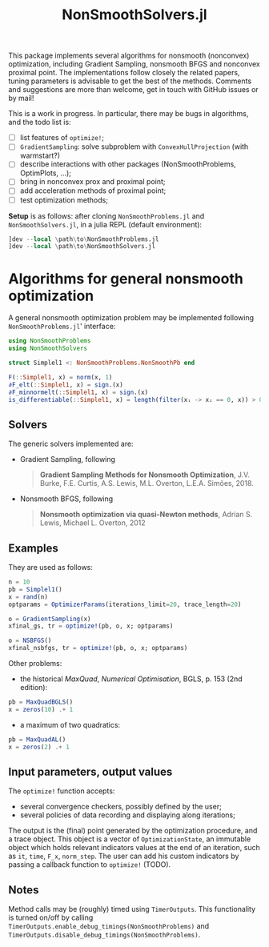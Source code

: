 #+TITLE: NonSmoothSolvers.jl

This package implements several algorithms for nonsmooth (nonconvex) optimization, including Gradient Sampling, nonsmooth BFGS and nonconvex proximal point. The implementations follow closely the related papers, tuning parameters is advisable to get the best of the methods. Comments and suggestions are more than welcome, get in touch with GitHub issues or by mail!

This is a work in progress. In particular, there may be bugs in algorithms, and the todo list is:
- [ ] list features of ~optimize!~;
- [ ] ~GradientSampling~: solve subproblem with ~ConvexHullProjection~ (with warmstart?)
- [ ] describe interactions with other packages (NonSmoothProblems, OptimPlots, ...);
- [ ] bring in nonconvex prox and proximal point;
- [ ] add acceleration methods of proximal point;
- [ ] test optimization methods;

**Setup** is as follows: after cloning ~NonSmoothProblems.jl~ and ~NonSmoothSolvers.jl~, in a julia REPL (default environment):
#+begin_src julia
]dev --local \path\to\NonSmoothProblems.jl
]dev --local \path\to\NonSmoothSolvers.jl
#+end_src

* Algorithms for general nonsmooth optimization

A general nonsmooth optimization problem may be implemented following ~NonSmoothProblems.jl~' interface:
#+begin_src julia
using NonSmoothProblems
using NonSmoothSolvers

struct Simplel1 <: NonSmoothProblems.NonSmoothPb end

F(::Simplel1, x) = norm(x, 1)
∂F_elt(::Simplel1, x) = sign.(x)
∂F_minnormelt(::Simplel1, x) = sign.(x)
is_differentiable(::Simplel1, x) = length(filter(xᵢ -> xᵢ == 0, x)) > 0
#+end_src

** Solvers
The generic solvers implemented are:
- Gradient Sampling, following
  #+begin_quote
*Gradient Sampling Methods for Nonsmooth Optimization*, J.V. Burke, F.E. Curtis, A.S. Lewis, M.L. Overton, L.E.A. Simões, 2018.
  #+end_quote
- Nonsmooth BFGS, following
  #+begin_quote
*Nonsmooth optimization via quasi-Newton methods*, Adrian S. Lewis, Michael L. Overton, 2012
  #+end_quote

** Examples
They are used as follows:
#+begin_src julia
n = 10
pb = Simplel1()
x = rand(n)
optparams = OptimizerParams(iterations_limit=20, trace_length=20)

o = GradientSampling(x)
xfinal_gs, tr = optimize!(pb, o, x; optparams)

o = NSBFGS()
xfinal_nsbfgs, tr = optimize!(pb, o, x; optparams)
#+end_src

Other problems:
- the historical /MaxQuad/, /Numerical  Optimisation/, BGLS, p. 153 (2nd edition):
#+begin_src julia
pb = MaxQuadBGLS()
x = zeros(10) .+ 1
#+end_src
- a maximum of two quadratics:
#+begin_src julia
pb = MaxQuadAL()
x = zeros(2) .+ 1
#+end_src

** Input parameters, output values

The ~optimize!~ function accepts:
- several convergence checkers, possibly defined by the user;
- several policies of data recording and displaying along iterations;

The output is the (final) point generated by the optimization procedure, and a trace object. This object is a vector of ~OptimizationState~, an immutable object which holds relevant indicators values at the end of an iteration, such as ~it~, ~time~, ~F_x~, ~norm_step~. The user can add his custom indicators by passing a callback function to ~optimize!~ (TODO).

** Notes
Method calls may be (roughly) timed using ~TimerOutputs~. This functionality is turned on/off by calling ~TimerOutputs.enable_debug_timings(NonSmoothProblems)~ and ~TimerOutputs.disable_debug_timings(NonSmoothProblems)~.

